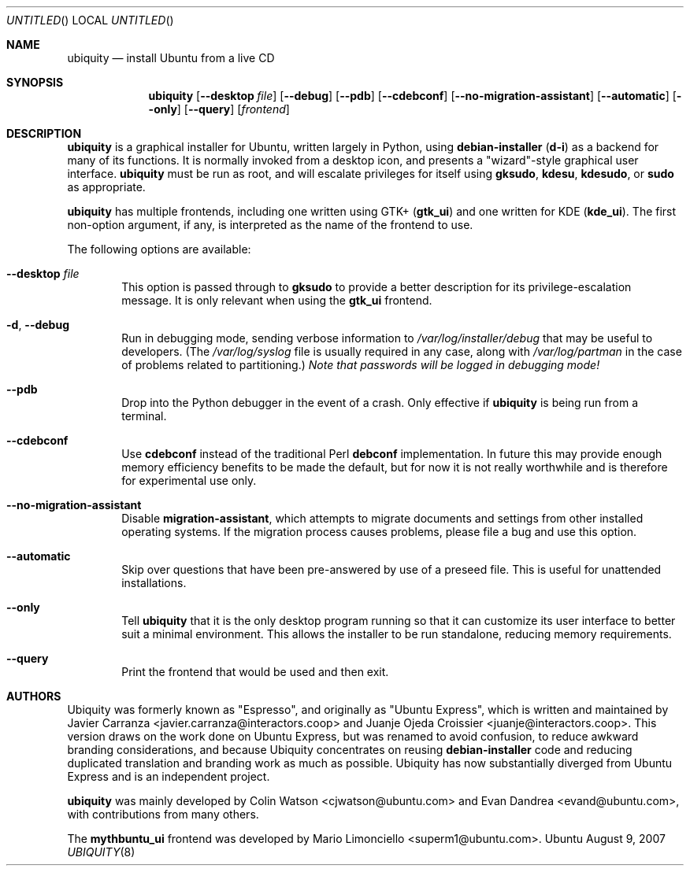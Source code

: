.Dd August 9, 2007
.Os Ubuntu
.ds volume-operating-system Ubuntu
.Dt UBIQUITY 8
.Sh NAME
.Nm ubiquity
.Nd install Ubuntu from a live CD
.Sh SYNOPSIS
.Nm
.Op Fl Fl desktop Ar file
.Op Fl Fl debug
.Op Fl Fl pdb
.Op Fl Fl cdebconf
.Op Fl Fl no\-migration\-assistant
.Op Fl Fl automatic
.Op Fl Fl only
.Op Fl Fl query
.Op Ar frontend
.Sh DESCRIPTION
.Nm
is a graphical installer for Ubuntu, written largely in Python, using
.Ic debian\-installer
.No ( Ic d\-i )
as a backend for many of its functions.
It is normally invoked from a desktop icon, and presents a "wizard"-style
graphical user interface.
.Nm
must be run as root, and will escalate privileges for itself using
.Ic gksudo ,
.Ic kdesu ,
.Ic kdesudo ,
or
.Ic sudo
as appropriate.
.Pp
.Nm
has multiple frontends, including one written using GTK+
.No ( Li gtk_ui )
and one written for KDE
.No ( Li kde_ui ) .
The first non-option argument, if any, is interpreted as the name of the
frontend to use.
.Pp
The following options are available:
.Bl -tag -width 4n
.It Fl Fl desktop Ar file
This option is passed through to
.Ic gksudo
to provide a better description for its privilege-escalation message.
It is only relevant when using the
.Li gtk_ui
frontend.
.It Fl d , Fl Fl debug
Run in debugging mode, sending verbose information to
.Pa /var/log/installer/debug
that may be useful to developers.
(The
.Pa /var/log/syslog
file is usually required in any case, along with
.Pa /var/log/partman
in the case of problems related to partitioning.)
.Em Note that passwords will be logged in debugging mode!
.It Fl Fl pdb
Drop into the Python debugger in the event of a crash.
Only effective if
.Nm
is being run from a terminal.
.It Fl Fl cdebconf
Use
.Ic cdebconf
instead of the traditional Perl
.Ic debconf
implementation.
In future this may provide enough memory efficiency benefits to be made the
default, but for now it is not really worthwhile and is therefore for
experimental use only.
.It Fl Fl no\-migration\-assistant
Disable
.Ic migration\-assistant ,
which attempts to migrate documents and settings from other installed
operating systems.
If the migration process causes problems, please file a bug and use this
option.
.It Fl Fl automatic
Skip over questions that have been pre-answered by use of a preseed file.
This is useful for unattended installations.
.It Fl Fl only
Tell
.Nm
that it is the only desktop program running so that it can customize its
user interface to better suit a minimal environment.
This allows the installer to be run standalone, reducing memory
requirements.
.It Fl Fl query
Print the frontend that would be used and then exit.
.El
.Sh AUTHORS
.An -nosplit
Ubiquity was formerly known as "Espresso", and originally as "Ubuntu
Express", which is written and maintained by
.An "Javier Carranza" Aq javier.carranza@interactors.coop
and
.An "Juanje Ojeda Croissier" Aq juanje@interactors.coop .
This version draws on the work done on Ubuntu Express, but was renamed to
avoid confusion, to reduce awkward branding considerations, and because
Ubiquity concentrates on reusing
.Ic debian-installer
code and reducing duplicated translation and branding work as much as
possible.
Ubiquity has now substantially diverged from Ubuntu Express and is an
independent project.
.Pp
.Nm
was mainly developed by
.An "Colin Watson" Aq cjwatson@ubuntu.com
and
.An "Evan Dandrea" Aq evand@ubuntu.com ,
with contributions from many others.
.Pp
The
.Li mythbuntu_ui
frontend was developed by
.An "Mario Limonciello" Aq superm1@ubuntu.com .
